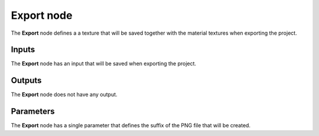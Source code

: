 Export node
~~~~~~~~~~~

The **Export** node defines a a texture that will be saved together with the
material textures when exporting the project.

.. image:: images/node_miscellaneous_export.png
	:align: center

Inputs
++++++

The **Export** node has an input that will be saved when exporting the project.

Outputs
+++++++

The **Export** node does not have any output.

Parameters
++++++++++

The **Export** node has a single parameter that defines the suffix of the PNG file
that will be created.
